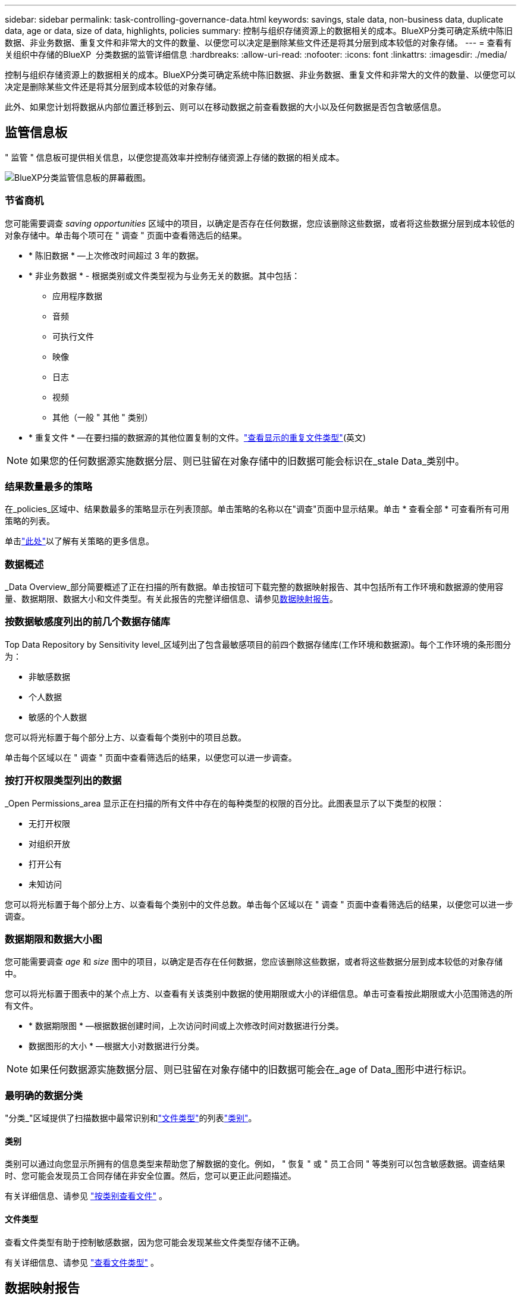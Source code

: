 ---
sidebar: sidebar 
permalink: task-controlling-governance-data.html 
keywords: savings, stale data, non-business data, duplicate data, age or data, size of data, highlights, policies 
summary: 控制与组织存储资源上的数据相关的成本。BlueXP分类可确定系统中陈旧数据、非业务数据、重复文件和非常大的文件的数量、以便您可以决定是删除某些文件还是将其分层到成本较低的对象存储。 
---
= 查看有关组织中存储的BlueXP  分类数据的监管详细信息
:hardbreaks:
:allow-uri-read: 
:nofooter: 
:icons: font
:linkattrs: 
:imagesdir: ./media/


[role="lead"]
控制与组织存储资源上的数据相关的成本。BlueXP分类可确定系统中陈旧数据、非业务数据、重复文件和非常大的文件的数量、以便您可以决定是删除某些文件还是将其分层到成本较低的对象存储。

此外、如果您计划将数据从内部位置迁移到云、则可以在移动数据之前查看数据的大小以及任何数据是否包含敏感信息。



== 监管信息板

" 监管 " 信息板可提供相关信息，以便您提高效率并控制存储资源上存储的数据的相关成本。

image:screenshot_compliance_governance_dashboard.png["BlueXP分类监管信息板的屏幕截图。"]



=== 节省商机

您可能需要调查 _saving opportunities_ 区域中的项目，以确定是否存在任何数据，您应该删除这些数据，或者将这些数据分层到成本较低的对象存储中。单击每个项可在 " 调查 " 页面中查看筛选后的结果。

* * 陈旧数据 * —上次修改时间超过 3 年的数据。
* * 非业务数据 * - 根据类别或文件类型视为与业务无关的数据。其中包括：
+
** 应用程序数据
** 音频
** 可执行文件
** 映像
** 日志
** 视频
** 其他（一般 " 其他 " 类别）


* * 重复文件 * —在要扫描的数据源的其他位置复制的文件。link:task-investigate-data.html#filter-data-by-duplicates["查看显示的重复文件类型"](英文)



NOTE: 如果您的任何数据源实施数据分层、则已驻留在对象存储中的旧数据可能会标识在_stale Data_类别中。



=== 结果数量最多的策略

在_policies_区域中、结果数最多的策略显示在列表顶部。单击策略的名称以在"调查"页面中显示结果。单击 * 查看全部 * 可查看所有可用策略的列表。

单击link:task-using-policies.html["此处"]以了解有关策略的更多信息。



=== 数据概述

_Data Overview_部分简要概述了正在扫描的所有数据。单击按钮可下载完整的数据映射报告、其中包括所有工作环境和数据源的使用容量、数据期限、数据大小和文件类型。有关此报告的完整详细信息、请参见<<数据映射报告,数据映射报告>>。



=== 按数据敏感度列出的前几个数据存储库

Top Data Repository by Sensitivity level_区域列出了包含最敏感项目的前四个数据存储库(工作环境和数据源)。每个工作环境的条形图分为：

* 非敏感数据
* 个人数据
* 敏感的个人数据


您可以将光标置于每个部分上方、以查看每个类别中的项目总数。

单击每个区域以在 " 调查 " 页面中查看筛选后的结果，以便您可以进一步调查。



=== 按打开权限类型列出的数据

_Open Permissions_area 显示正在扫描的所有文件中存在的每种类型的权限的百分比。此图表显示了以下类型的权限：

* 无打开权限
* 对组织开放
* 打开公有
* 未知访问


您可以将光标置于每个部分上方、以查看每个类别中的文件总数。单击每个区域以在 " 调查 " 页面中查看筛选后的结果，以便您可以进一步调查。



=== 数据期限和数据大小图

您可能需要调查 _age_ 和 _size_ 图中的项目，以确定是否存在任何数据，您应该删除这些数据，或者将这些数据分层到成本较低的对象存储中。

您可以将光标置于图表中的某个点上方、以查看有关该类别中数据的使用期限或大小的详细信息。单击可查看按此期限或大小范围筛选的所有文件。

* * 数据期限图 * —根据数据创建时间，上次访问时间或上次修改时间对数据进行分类。
* 数据图形的大小 * —根据大小对数据进行分类。



NOTE: 如果任何数据源实施数据分层、则已驻留在对象存储中的旧数据可能会在_age of Data_图形中进行标识。



=== 最明确的数据分类

"分类_"区域提供了扫描数据中最常识别和link:task-controlling-private-data.html#view-files-by-file-types["文件类型"^]的列表link:task-controlling-private-data.html#view-files-by-categories["类别"^]。



==== 类别

类别可以通过向您显示所拥有的信息类型来帮助您了解数据的变化。例如， " 恢复 " 或 " 员工合同 " 等类别可以包含敏感数据。调查结果时、您可能会发现员工合同存储在非安全位置。然后，您可以更正此问题描述。

有关详细信息、请参见 link:task-controlling-private-data.html#view-files-by-categories["按类别查看文件"^] 。



==== 文件类型

查看文件类型有助于控制敏感数据，因为您可能会发现某些文件类型存储不正确。

有关详细信息、请参见 link:task-controlling-private-data.html#view-files-by-file-types["查看文件类型"^] 。



== 数据映射报告

数据映射报告概述了存储在企业数据源中的数据，可帮助您决定迁移，备份，安全性和合规性过程。该报告首先列出了概述、总结了您的所有工作环境和数据源、然后对每个工作环境进行了分析。

此报告包含以下信息：

[cols="25,65"]
|===
| 类别 | 说明 


| 使用容量 | 对于所有工作环境：列出每个工作环境的文件数和已用容量。对于单个工作环境：列出容量最多的文件。 


| 数据使用期限 | 提供了三个图表和图形，用于显示文件的创建时间，上次修改时间或上次访问时间。根据特定日期范围列出文件数量及其已用容量。 


| 数据大小 | 列出了工作环境中特定大小范围内的文件数。 


| 文件类型 | 列出了工作环境中存储的每种类型的文件的总文件数和已用容量。 
|===


=== 生成数据映射报告

您可以从BlueXP分类中的"监管"选项卡生成此报告。

.步骤
. 从BlueXP菜单中、单击*监管>分类*。
. 单击*监管*、然后单击*数据映射报告*按钮。
+
image:screenshot_compliance_data_mapping_report_button.png["监管信息板的屏幕截图、显示了如何启动数据映射报告。"]



.结果
BlueXP分类可生成.pdf报告、您可以根据需要查看该报告并将其发送给其他组。

如果报告大于1 MB、.pdf文件将保留在BlueXP分类实例中、您将看到一条有关确切位置的弹出消息。如果BlueXP分类安装在内部环境中的Linux计算机上、或者安装在云中部署的Linux计算机上、则可以直接导航到.pdf文件。在云中部署BlueXP分类时、您需要通过SSH连接到BlueXP分类实例才能下载.pdf文件。link:task-audit-data-sense-actions.html#access-the-log-files["请参见如何访问分类实例上的数据"^](英文)

请注意，您可以通过单击然后单击*更改公司名称*，自定义BlueXP  分类页面顶部报告第一页上显示的公司名称image:screenshot_gallery_options.gif["\"更多\"按钮"]。下次生成报告时、报告将包含新名称。



== 数据发现评估报告

数据发现评估报告对扫描的环境进行了深入分析、以突出显示系统的发现结果、并显示关注领域和可能的修复步骤。结果基于数据的映射和分类。本报告的目标是提高对数据集三个重要方面的认识：

[cols="25,65"]
|===
| 功能 | 说明 


| 数据监管问题 | 详细了解您拥有的所有数据以及可以减少数据量以节省成本的领域。 


| 数据安全风险 | 由于访问权限广泛、数据可供内部或外部攻击访问的区域。 


| 数据合规性差距 | 您的个人或敏感个人信息所在位置是为了安全和数据主体访问请求(DSAR)。 
|===
评估完成后、此报告将确定您可以在哪些方面：

* 通过更改保留策略或移动或删除某些数据(陈旧、重复或非业务数据)来降低存储成本
* 通过修订全局组管理策略来保护具有广泛权限的数据
* 通过将PiII迁移到更安全的数据存储来保护包含个人或敏感个人信息的数据




=== 生成数据发现评估报告

您可以从BlueXP分类中的"监管"选项卡生成此报告。

.步骤
. 从BlueXP菜单中、单击*监管>分类*。
. 单击*监管*、然后单击*数据发现评估报告*按钮。
+
image:screenshot_compliance_data_discovery_report_button.png["监管信息板的屏幕截图、显示了如何启动数据发现评估报告。"]



.结果
BlueXP分类可生成.pdf报告、您可以根据需要查看该报告并将其发送给其他组。
